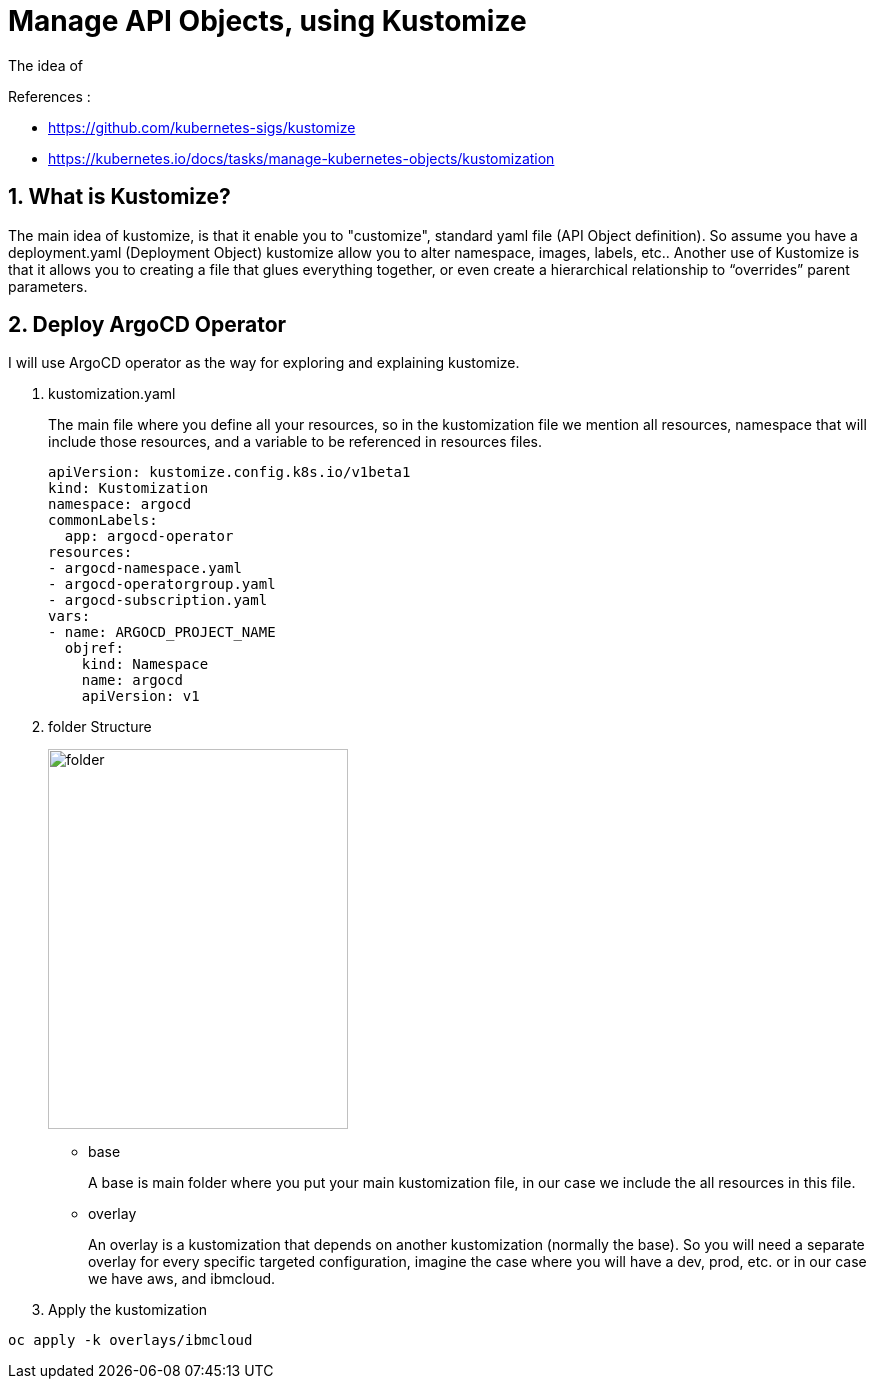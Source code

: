 = Manage API Objects, using Kustomize

The idea of

.References :
** https://github.com/kubernetes-sigs/kustomize[]
** https://kubernetes.io/docs/tasks/manage-kubernetes-objects/kustomization[]

:sectnums:

== What is Kustomize?
The main idea of kustomize, is that it enable you to "customize", standard yaml file (API Object definition).
So assume you have a deployment.yaml (Deployment Object) kustomize allow you to alter namespace, images, labels, etc..
Another use of Kustomize is that it allows you to creating a file that glues everything together, or even create a hierarchical relationship to “overrides” parent parameters.

== Deploy ArgoCD Operator
I will use ArgoCD operator as the way for exploring and explaining kustomize.

. kustomization.yaml
+
The main file where you define all your resources, so in the kustomization file we mention all resources, namespace that will include those resources, and a variable to be referenced in resources files.
+
[source,yaml]
----
apiVersion: kustomize.config.k8s.io/v1beta1
kind: Kustomization
namespace: argocd
commonLabels:
  app: argocd-operator
resources:
- argocd-namespace.yaml
- argocd-operatorgroup.yaml
- argocd-subscription.yaml
vars:
- name: ARGOCD_PROJECT_NAME
  objref:
    kind: Namespace
    name: argocd
    apiVersion: v1
----
+
. folder Structure
+
image::../../images/folder.png[width=300,height=380]
+
* base
+
A base is main folder where you put your main kustomization file, in our case we include the all resources in this file.
* overlay
+
An overlay is a kustomization that depends on another kustomization (normally the base).
So you will need a separate overlay for every specific targeted configuration, imagine the case where you will have a dev, prod, etc.
or in our case we have aws, and ibmcloud.
+
. Apply the kustomization

[source,bash]
----
oc apply -k overlays/ibmcloud
----

